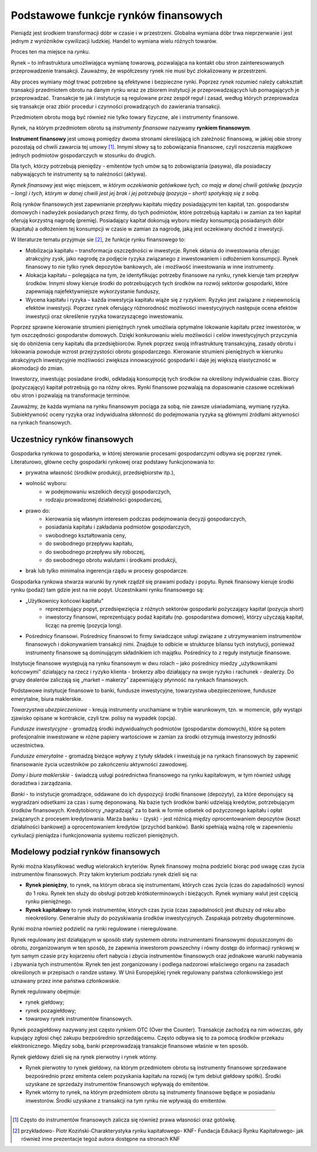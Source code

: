 Podstawowe funkcje rynków finansowych
=====================================

Pieniądz jest środkiem transformacji dóbr w czasie i w przestrzeni.
Globalna wymiana dóbr trwa nieprzerwanie i jest jednym z wyróżników cywilizacji ludzkiej. Handel to wymiana wielu różnych towarów.

Proces ten ma miejsce na *rynku*.

Rynek – to infrastruktura umożliwiająca wymianę towarową, pozwalająca na kontakt obu stron zainteresowanych przeprowadzenie transakcji. Zauważmy, że współczesny rynek nie musi być zlokalizowany w przestrzeni.

Aby proces wymiany mógł trwać potrzebne są efektywne i bezpieczne rynki.
Poprzez *rynek* rozumieć należy całokształt transakcji przedmiotem obrotu na danym rynku wraz ze zbiorem instytucji je przeprowadzających lub pomagających je przeprowadzać. Transakcje te jak i instytucje są regulowane przez zespół reguł i zasad, według których przeprowadza się transakcje oraz zbiór procedur i czynności prowadzących do zawierania transakcji.

Przedmiotem obrotu mogą być również nie tylko towary fizyczne, ale i instrumenty finansowe.

Rynek, na którym przedmiotem obrotu są *instrumenty finansowe* nazywamy **rynkiem finansowym**.

**Instrument finansowy** jest umową pomiędzy dwoma stronami określającą ich zależność finansową, w jakiej obie strony pozostają od chwili zawarcia tej umowy [1]_. Innymi słowy są to zobowiązania finansowe, czyli roszczenia majątkowe jednych podmiotów gospodarczych w stosunku do drugich. 

Dla tych, którzy potrzebują pieniędzy - emitentów tych umów są to zobowiązania (pasywa), dla posiadaczy nabywających te instrumenty są to należności (aktywa).

*Rynek finansowy* jest więc miejscem, w *którym oczekiwania gotówkowe tych, co mają w danej chwili gotówkę (pozycja – long) i tych, którym w danej chwili jest jej brak i jej potrzebują (pozycja – short) spotykają się z sobą.*

Rolą rynków finansowych jest zapewnianie przepływu kapitału między posiadającymi ten kapitał, tzn. gospodarstw domowych i nadwyżek posiadanych przez firmy, do tych podmiotów, które potrzebują kapitału i w zamian za ten kapitał oferują korzystną nagrodę (premię). Posiadający kapitał dokonują wyboru miedzy konsumpcją posiadanych dóbr (kapitału) a odłożeniem tej konsumpcji w czasie w  zamian za nagrodę, jaką jest oczekiwany dochód z inwestycji.

W literaturze tematu przyjmuje sie [2]_, że funkcje rynku finansowego to:

* Mobilizacja kapitału – transformacja oszczędności w inwestycje. Rynek skłania do inwestowania oferując atrakcyjny zysk, jako nagrodę za podjęcie ryzyka związanego z inwestowaniem i odłożeniem konsumpcji. Rynek finansowy to nie tylko rynek depozytów bankowych, ale i możliwość inwestowania w inne instrumenty.
* Alokacja kapitału – polegająca na tym, że identyfikując potrzeby finansowe na rynku, rynek kieruje tam przepływ środków. Innymi słowy kieruje środki do potrzebujących tych środków na rozwój sektorów gospodarki, które zapewniają najefektywniejsze wykorzystanie funduszy,
* Wycena kapitału i ryzyka – każda inwestycja kapitału wiąże się z ryzykiem. Ryzyko jest związane z niepewnością efektów inwestycji. Poprzez rynek oferujący różnorodność możliwości inwestycyjnych następuje ocena efektów inwestycji oraz określenie ryzyka towarzyszącego inwestowaniu. 

Poprzez sprawne kierowanie strumieni pieniężnych rynek umożliwia optymalne lokowanie kapitału przez inwestorów, w tym oszczędności gospodarstw domowych. Dzięki konkurowaniu wielu możliwości i celów inwestycyjnych przyczynia się do obniżenia ceny kapitału dla przedsiębiorców. Rynek poprzez swoją infrastrukturę transakcyjną, zasady obrotu i lokowania powoduje wzrost przejrzystości obrotu gospodarczego. Kierowanie strumieni pieniężnych w kierunku atrakcyjnych inwestycyjnie możliwości zwiększa innowacyjność gospodarki i daje jej większą elastyczność w akomodacji do zmian.

Inwestorzy, inwestując posiadane środki, odkładają konsumpcję tych środków na określony indywidualnie czas. Biorcy (pożyczający) kapitał potrzebują go na różny okres. Rynki finansowe pozwalają na dopasowanie czasowe oczekiwań obu stron i pozwalają na transformacje terminów.

Zauważmy, że każda wymiana na rynku finansowym pociąga za sobą, nie zawsze uświadamianą, wymianę ryzyka. Subiektywność oceny ryzyka oraz indywidualna skłonność do podejmowania ryzyka są głównymi źródłami aktywności na rynkach finansowych.

Uczestnicy rynków finansowych
-----------------------------

Gospodarka rynkowa to gospodarka, w której sterowanie procesami gospodarczymi odbywa się poprzez rynek. Literaturowo, główne cechy gospodarki rynkowej oraz podstawy funkcjonowania to:

* prywatna własność (środków produkcji, przedsiębiorstw itp.), 
* wolność wyboru:
   * w podejmowaniu wszelkich decyzji gospodarczych,
   * rodzaju prowadzonej działalności gospodarczej, 
* prawo do:
   * kierowania się własnym interesem podczas podejmowania decyzji gospodarczych,
   * posiadania kapitału i zakładania podmiotów gospodarczych,
   * swobodnego kształtowania ceny,
   * do swobodnego przepływu kapitału,
   * do swobodnego przepływu siły roboczej,
   * do swobodnego obrotu walutami i środkami produkcji, 
* brak lub tylko minimalna ingerencja rządu w procesy gospodarcze.

Gospodarka rynkowa stwarza warunki by rynek rządził się prawami podaży i popytu. Rynek finansowy kieruje środki rynku (podaż) tam gdzie jest na nie popyt. Uczestnikami rynku finansowego są:

* „Użytkownicy końcowi kapitału” 
   * reprezentujący popyt, przedsięwzięcia z różnych sektorów gospodarki pożyczający kapitał (pozycja short) 
   * inwestorzy finansowi, reprezentujący podaż kapitału (np. gospodarstwa domowe), którzy użyczają kapitał, licząc na premię (pozycja long).
* Pośrednicy finansowi. Pośrednicy finansowi to firmy świadczące usługi związane z utrzymywaniem instrumentów finansowych i dokonywaniem transakcji nimi. Znajduje to odbicie w strukturze bilansu tych instytucji, ponieważ instrumenty finansowe są dominującym składnikiem ich majątku. Pośrednicy to z reguły instytucje finansowe.

Instytucje finansowe występują na rynku finansowym w dwu rolach – jako pośrednicy miedzy „użytkownikami końcowymi" działający na rzecz i ryzyko klienta - brokerzy albo działający na swoje ryzyko i rachunek - dealerzy. Do grupy dealerów zaliczają się „market – makerzy” zapewniający płynność na rynkach finansowych.

Podstawowe instytucje finansowe to banki, fundusze inwestycyjne, towarzystwa ubezpieczeniowe, fundusze emerytalne, biura maklerskie.

*Towarzystwa ubezpieczeniowe* - kreują instrumenty uruchamiane w trybie warunkowym, tzn. w momencie, gdy wystąpi zjawisko opisane w kontrakcie, czyli tzw. polisy na wypadek (opcja).

*Fundusze inwestycyjne* - gromadzą środki indywidualnych podmiotów (gospodarstw domowych), które są potem profesjonalnie inwestowane w różne papiery wartościowe w zamian za środki otrzymują inwestorzy jednostki uczestnictwa. 

*Fundusze emerytalne* - gromadzą bieżące wpływy z tytuły składek i inwestują je na rynkach finansowych by zapewnić finansowanie życia uczestników po zakończeniu aktywności zawodowej. 

*Domy i biura maklerskie* - świadczą usługi pośrednictwa finansowego na rynku kapitałowym, w tym również usługę doradztwa i zarządzania.

*Banki* - to instytucje gromadzące, oddawane do ich dyspozycji środki finansowe (depozyty), za które deponujący są wygradzani odsetkami za czas i sumę deponowaną. Na bazie tych środków banki udzielają kredytów, potrzebującym środków finansowych. Kredytobiorcy „nagradzają” za to bank w formie odsetek od pożyczonego kapitału i opłat związanych z procesem kredytowania. Marża banku - (zysk) - jest różnicą między oprocentowaniem depozytów (koszt działalności bankowej) a oprocentowaniem kredytów (przychód banków).
Banki spełniają ważną rolę w zapewnieniu cyrkulacji pieniądza i funkcjonowania systemu rozliczeń pieniężnych.

Modelowy podział rynków finansowych
-----------------------------------

Rynki można klasyfikować według wielorakich kryteriów. Rynek finansowy można podzielić biorąc pod uwagę czas życia instrumentów finansowych. Przy takim kryterium podziału rynek dzieli się na:

* **Rynek pieniężny**, to rynek, na którym obraca się instrumentami, których czas życia (czas do zapadalności) wynosi do 1 roku. Rynek ten służy do obsługi potrzeb krótkoterminowych i bieżących. Rynek wymiany walut jest częścią rynku pieniężnego.
* **Rynek kapitałowy** to rynek instrumentów, których czas życia (czas zapadalności) jest dłuższy od roku albo nieokreślony. Generalnie służy do pozyskiwania środków inwestycyjnych. Zaspakaja potrzeby długoterminowe.

Rynki można również podzielić na rynki regulowane i nieregulowane.

Rynek regulowany jest działającym w sposób stały systemem obrotu instrumentami finansowymi dopuszczonymi do obrotu, zorganizowanym w ten sposób, że zapewnia inwestorom powszechny i równy dostęp do informacji rynkowej w tym samym czasie przy kojarzeniu ofert nabycia i zbycia instrumentów finansowych oraz jednakowe warunki nabywania i zbywania tych instrumentów. Rynek ten jest zorganizowany i podlega nadzorowi właściwego organu na zasadach określonych w przepisach o randze ustawy. W Unii
Europejskiej rynek regulowany państwa członkowskiego jest uznawany przez inne państwa członkowskie.

Rynek regulowany obejmuje:

* rynek giełdowy;
* rynek pozagiełdowy;
* towarowy rynek instrumentów finansowych.

Rynek pozagiełdowy nazywany jest często rynkiem OTC (Over  the Counter).  Transakcje zachodzą na nim wówczas, gdy kupujący zgłosi chęć zakupu bezpośrednio sprzedającemu. Często odbywa się to za pomocą środków przekazu elektronicznego. Między sobą, banki przeprowadzają transakcje finansowe właśnie w ten sposób.

Rynek giełdowy dzieli się na rynek pierwotny i rynek wtórny.

* Rynek pierwotny to rynek giełdowy, na którym przedmiotem obrotu są instrumenty finansowe sprzedawane bezpośrednio przez emitenta celem pozyskania kapitału na rozwój (w tym debiut giełdowy spółki). Środki uzyskane ze sprzedaży instrumentów finansowych wpływają do emitentów.
* Rynek wtórny to rynek, na którym przedmiotem obrotu są instrumenty finansowe będące w posiadaniu inwestorów. Środki uzyskane z transakcji na tym rynku nie wpływają do emitentów.

----------

.. [1] Często do instrumentów finansowych zalicza się również prawa własności oraz gotówkę.
.. [2] przykładowo- Piotr Koziński-Charakterystyka rynku kapitałowego- KNF- Fundacja Edukacji Rynku Kapitałowego- jak również inne prezentacje tegoż autora dostępne na stronach KNF


